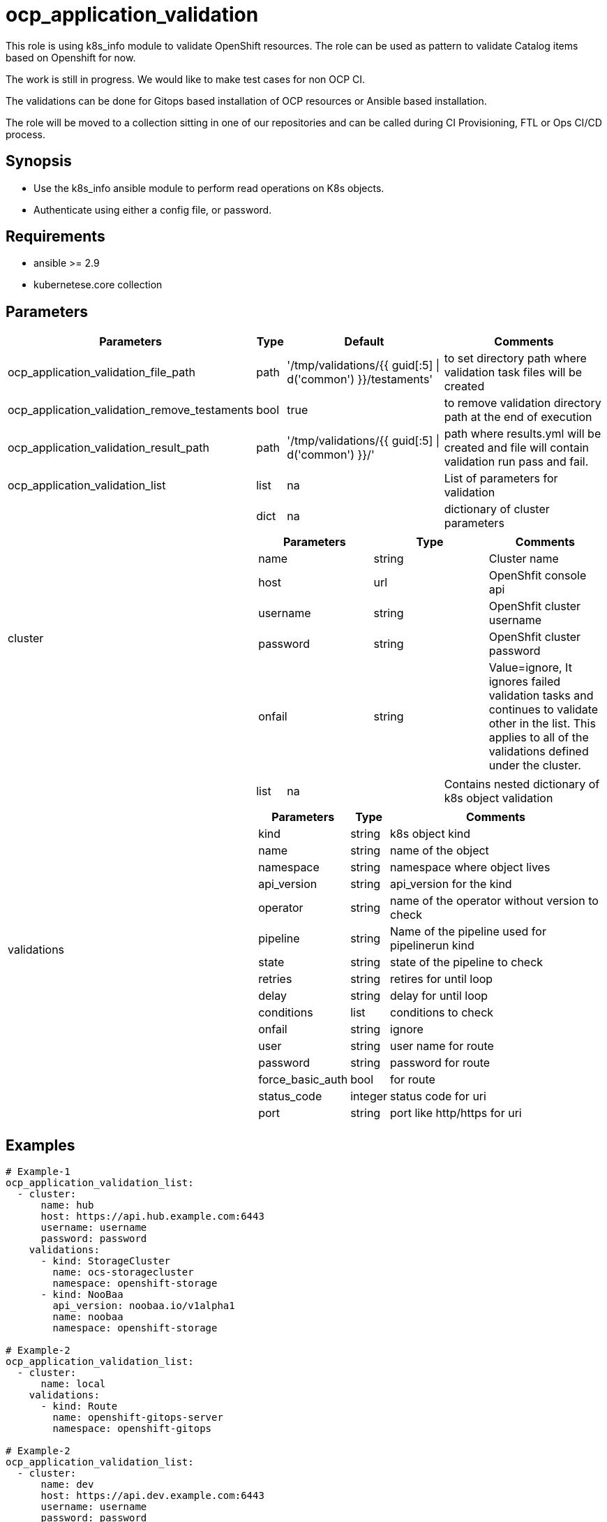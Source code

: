 
= ocp_application_validation

This role is using k8s_info module to validate OpenShift resources. The role can be used as pattern to validate Catalog items based on Openshift for now. 

The work is still in progress. We would like to make test cases for non OCP CI.

The validations can be done for Gitops based installation of OCP resources or Ansible based installation.

The role will be moved to a collection sitting in one of our repositories and can be called during CI Provisioning, FTL or Ops CI/CD process.


== Synopsis
* Use the k8s_info ansible module to perform read operations on K8s objects.
* Authenticate using either a config file, or password.


== Requirements
* ansible >= 2.9 
* kubernetese.core collection

== Parameters

[%autowidth,cols="^.^,^.^,^.^,^.^",options="header"]
|===
| Parameters | Type | Default | Comments

| ocp_application_validation_file_path | path | '/tmp/validations/{{ guid[:5] \| d('common') }}/testaments' | to set directory path where validation task files will be created

| ocp_application_validation_remove_testaments | bool | true | to remove validation directory path at the end of execution

| ocp_application_validation_result_path | path | '/tmp/validations/{{ guid[:5] \| d('common') }}/' | path where results.yml will be created and file will contain validation run pass and fail. 

| ocp_application_validation_list | list | na | List of parameters for validation

.2+^.^| cluster | dict | na | dictionary of cluster parameters

  3.+a|
[cols="^.^,^.^,^.^",options="header"]
!===
! Parameters ! Type ! Comments
! name ! string ! Cluster name
! host ! url ! OpenShfit console api
! username ! string ! OpenShfit cluster username
! password ! string ! OpenShfit cluster password
! onfail ! string ! Value=ignore, It ignores failed validation tasks and 
continues to validate other in the list. 
This applies to all of the validations defined under the cluster.
!===

.2+^.^| validations | list | na | Contains nested dictionary of k8s object validation
  3.+a|
[%autowidth,cols="^.^,^.^,^.^",options="header"]
!===
! Parameters ! Type ! Comments
! kind ! string ! k8s object kind
! name ! string ! name of the object
! namespace ! string ! namespace where object lives
! api_version ! string ! api_version for the kind
! operator ! string ! name of the operator without version to check
! pipeline ! string ! Name of the pipeline used for pipelinerun kind
! state ! string ! state of the pipeline to check 
! retries ! string ! retires for until loop
! delay ! string ! delay for until loop
! conditions ! list ! conditions to check 
! onfail ! string ! ignore
! user ! string ! user name for route 
! password ! string ! password for route
! force_basic_auth ! bool ! for route 
! status_code ! integer ! status code for uri
! port ! string ! port like http/https for uri
!===
|===

== Examples

[source,yaml]
----
# Example-1
ocp_application_validation_list:
  - cluster:
      name: hub
      host: https://api.hub.example.com:6443
      username: username
      password: password
    validations:
      - kind: StorageCluster
        name: ocs-storagecluster
        namespace: openshift-storage
      - kind: NooBaa
        api_version: noobaa.io/v1alpha1
        name: noobaa
        namespace: openshift-storage
       
# Example-2
ocp_application_validation_list:
  - cluster:
      name: local
    validations:
      - kind: Route
        name: openshift-gitops-server
        namespace: openshift-gitops

# Example-2
ocp_application_validation_list:
  - cluster:
      name: dev
      host: https://api.dev.example.com:6443
      username: username
      password: password
    validations:
      - kind: Route
        name: openshift-gitops-server
        namespace: openshift-gitops
----


== Authors
* Mitesh Sharma (mitsharm@redhat.com)
* Tyrell Reddy (treddy@redhat.com)
* Prakhar Srivastava (psrivast@redhat.com)
* Ritesh Shah (rshah@redhat.com)
